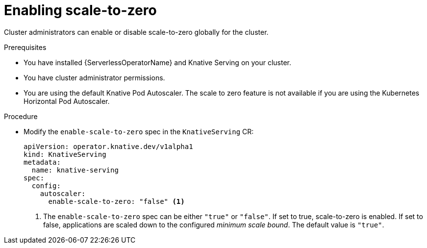 // Module included in the following assemblies:
//
// * serverless/admin_guide/serverless-admin-autoscaling.adoc

[id="serverless-enable-scale-to-zero_{context}"]
= Enabling scale-to-zero

Cluster administrators can enable or disable scale-to-zero globally for the cluster.

.Prerequisites

* You have installed {ServerlessOperatorName} and Knative Serving on your cluster.
* You have cluster administrator permissions.
* You are using the default Knative Pod Autoscaler. The scale to zero feature is not available if you are using the Kubernetes Horizontal Pod Autoscaler.

.Procedure

* Modify the `enable-scale-to-zero` spec in the `KnativeServing` CR:
+
[source,yaml]
----
apiVersion: operator.knative.dev/v1alpha1
kind: KnativeServing
metadata:
  name: knative-serving
spec:
  config:
    autoscaler:
      enable-scale-to-zero: "false" <1>
----
<1> The `enable-scale-to-zero` spec can be either `"true"` or `"false"`. If set to true, scale-to-zero is enabled. If set to false, applications are scaled down to the configured _minimum scale bound_. The default value is `"true"`.
